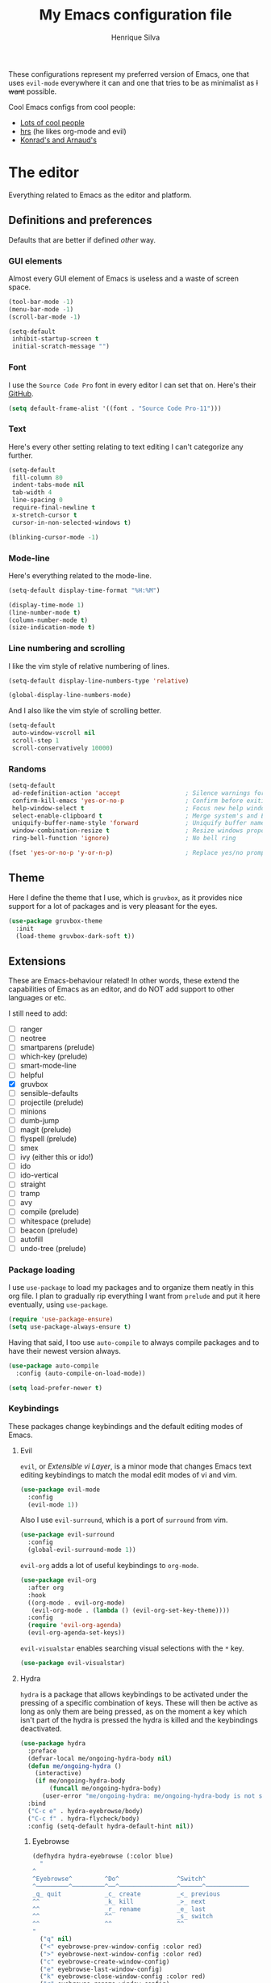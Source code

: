 # -*- mode: org -*-
#+TITLE: My Emacs configuration file
#+AUTHOR: Henrique Silva
#+email: hcpsilva@inf.ufrgs.br
#+INFOJS_OPT:

These configurations represent my preferred version of Emacs, one that uses
=evil-mode= everywhere it can and one that tries to be as minimalist as +I want+
possible.

Cool Emacs configs from cool people:

- [[https://github.com/caisah/emacs.dz][Lots of cool people]]
- [[https://github.com/hrs/dotfiles][hrs]] (he likes org-mode and evil)
- [[https://app-learninglab.inria.fr/gitlab/learning-lab/mooc-rr-ressources/blob/master/module2/ressources/rr_org/init.org][Konrad's and Arnaud's]]

* The editor

Everything related to Emacs as the editor and platform.

** Definitions and preferences

Defaults that are better if defined /other/ way.

*** GUI elements

Almost every GUI element of Emacs is useless and a waste of screen space.

#+BEGIN_SRC emacs-lisp :tangle yes
(tool-bar-mode -1)
(menu-bar-mode -1)
(scroll-bar-mode -1)

(setq-default
 inhibit-startup-screen t
 initial-scratch-message "")
#+END_SRC

*** Font

I use the =Source Code Pro= font in every editor I can set that on. Here's their
[[https://github.com/source-foundry/Hack][GitHub]].

#+BEGIN_SRC emacs-lisp :tangle yes
(setq default-frame-alist '((font . "Source Code Pro-11")))
#+END_SRC

*** Text

Here's every other setting relating to text editing I can't categorize any
further.

#+BEGIN_SRC emacs-lisp :tangle yes
(setq-default
 fill-column 80
 indent-tabs-mode nil
 tab-width 4
 line-spacing 0
 require-final-newline t
 x-stretch-cursor t
 cursor-in-non-selected-windows t)

(blinking-cursor-mode -1)
#+END_SRC

*** Mode-line

Here's everything related to the mode-line.

#+BEGIN_SRC emacs-lisp :tangle yes
(setq-default display-time-format "%H:%M")

(display-time-mode 1)
(line-number-mode t)
(column-number-mode t)
(size-indication-mode t)
#+END_SRC

*** Line numbering and scrolling

I like the vim style of relative numbering of lines.

#+BEGIN_SRC emacs-lisp :tangle yes
(setq-default display-line-numbers-type 'relative)

(global-display-line-numbers-mode)
#+END_SRC

And I also like the vim style of scrolling better.

#+BEGIN_SRC emacs-lisp :tangle yes
(setq-default
 auto-window-vscroll nil
 scroll-step 1
 scroll-conservatively 10000)
#+END_SRC

*** Randoms

#+BEGIN_SRC emacs-lisp :tangle yes
(setq-default
 ad-redefinition-action 'accept                  ; Silence warnings for redefinition
 confirm-kill-emacs 'yes-or-no-p                 ; Confirm before exiting Emacs
 help-window-select t                            ; Focus new help windows when opened
 select-enable-clipboard t                       ; Merge system's and Emacs' clipboard
 uniquify-buffer-name-style 'forward             ; Uniquify buffer names
 window-combination-resize t                     ; Resize windows proportionally
 ring-bell-function 'ignore)                     ; No bell ring

(fset 'yes-or-no-p 'y-or-n-p)                    ; Replace yes/no prompts with y/n
#+END_SRC

** Theme

Here I define the theme that I use, which is =gruvbox=, as it provides nice
support for a lot of packages and is very pleasant for the eyes.

#+BEGIN_SRC emacs-lisp :tangle yes
(use-package gruvbox-theme
  :init
  (load-theme gruvbox-dark-soft t))
#+END_SRC

** Extensions

These are Emacs-behaviour related! In other words, these extend the capabilities
of Emacs as an editor, and do NOT add support to other languages or etc.

I still need to add:

- [ ] ranger
- [ ] neotree
- [ ] smartparens (prelude)
- [ ] which-key (prelude)
- [ ] smart-mode-line
- [ ] helpful
- [X] gruvbox
- [ ] sensible-defaults
- [ ] projectile (prelude)
- [ ] minions
- [ ] dumb-jump
- [ ] magit (prelude)
- [ ] flyspell (prelude)
- [ ] smex
- [ ] ivy (either this or ido!)
- [ ] ido
- [ ] ido-vertical
- [ ] straight
- [ ] tramp
- [ ] avy
- [ ] compile (prelude)
- [ ] whitespace (prelude)
- [ ] beacon (prelude)
- [ ] autofill
- [ ] undo-tree (prelude)

*** Package loading

I use =use-package= to load my packages and to organize them neatly in this org
file. I plan to gradually rip everything I want from =prelude= and put it here
eventually, using =use-package=.

#+BEGIN_SRC emacs-lisp :tangle yes
(require 'use-package-ensure)
(setq use-package-always-ensure t)
#+END_SRC

Having that said, I too use =auto-compile= to always compile packages and to
have their newest version always.

#+BEGIN_SRC emacs-lisp :tangle yes
(use-package auto-compile
  :config (auto-compile-on-load-mode))

(setq load-prefer-newer t)
#+END_SRC

*** Keybindings

These packages change keybindings and the default editing modes of Emacs.

**** Evil

=evil=, or /Extensible vi Layer/, is a minor mode that changes Emacs text
editing keybindings to match the modal edit modes of vi and vim.

#+BEGIN_SRC emacs-lisp :tangle yes
(use-package evil-mode
  :config
  (evil-mode 1))
#+END_SRC

Also I use =evil-surround=, which is a port of =surround= from vim.

#+BEGIN_SRC emacs-lisp :tangle yes
(use-package evil-surround
  :config
  (global-evil-surround-mode 1))
#+END_SRC

=evil-org= adds a lot of useful keybindings to =org-mode=.

#+BEGIN_SRC emacs-lisp :tangle yes
(use-package evil-org
  :after org
  :hook
  ((org-mode . evil-org-mode)
   (evil-org-mode . (lambda () (evil-org-set-key-theme))))
  :config
  (require 'evil-org-agenda)
  (evil-org-agenda-set-keys))
#+END_SRC

=evil-visualstar= enables searching visual selections with the =*= key.

#+BEGIN_SRC emacs-lisp :tangle yes
(use-package evil-visualstar)
#+END_SRC

**** Hydra

=hydra= is a package that allows keybindings to be activated under the pressing
of a specific combination of keys. These will then be active as long as only
them are being pressed, as on the moment a key which isn't part of the hydra is
pressed the hydra is killed and the keybindings deactivated.

#+BEGIN_SRC emacs-lisp :tangle yes
(use-package hydra
  :preface
  (defvar-local me/ongoing-hydra-body nil)
  (defun me/ongoing-hydra ()
    (interactive)
    (if me/ongoing-hydra-body
        (funcall me/ongoing-hydra-body)
      (user-error "me/ongoing-hydra: me/ongoing-hydra-body is not set")))
  :bind
  ("C-c e" . hydra-eyebrowse/body)
  ("C-c f" . hydra-flycheck/body)
  :config (setq-default hydra-default-hint nil))
#+END_SRC

***** Eyebrowse

 #+BEGIN_SRC emacs-lisp
 (defhydra hydra-eyebrowse (:color blue)
   "
 ^
 ^Eyebrowse^         ^Do^                ^Switch^
 ^─────────^─────────^──^────────────────^──────^────────────
 _q_ quit            _c_ create          _<_ previous
 ^^                  _k_ kill            _>_ next
 ^^                  _r_ rename          _e_ last
 ^^                  ^^                  _s_ switch
 ^^                  ^^                  ^^
 "
   ("q" nil)
   ("<" eyebrowse-prev-window-config :color red)
   (">" eyebrowse-next-window-config :color red)
   ("c" eyebrowse-create-window-config)
   ("e" eyebrowse-last-window-config)
   ("k" eyebrowse-close-window-config :color red)
   ("r" eyebrowse-rename-window-config)
   ("s" eyebrowse-switch-to-window-config))
 #+END_SRC

***** Flycheck

 #+BEGIN_SRC emacs-lisp
 (defhydra hydra-flycheck (:color pink)
   "
 ^
 ^Flycheck^          ^Errors^            ^Checker^
 ^────────^──────────^──────^────────────^───────^───────────
 _q_ quit            _<_ previous        _?_ describe
 _m_ manual          _>_ next            _d_ disable
 _v_ verify setup    _f_ check           _s_ select
 ^^                  _l_ list            ^^
 ^^                  ^^                  ^^
 "
   ("q" nil)
   ("<" flycheck-previous-error)
   (">" flycheck-next-error)
   ("?" flycheck-describe-checker :color blue)
   ("d" flycheck-disable-checker :color blue)
   ("f" flycheck-buffer)
   ("l" flycheck-list-errors :color blue)
   ("m" flycheck-manual :color blue)
   ("s" flycheck-select-checker :color blue)
   ("v" flycheck-verify-setup :color blue))
 #+END_SRC


*** Completion

I use =company= as my completion framework. In the words of Dmitry Gutov:

#+BEGIN_QUOTE
Company is a text completion framework for Emacs. The name stands for "complete
anything". It uses pluggable back-ends and front-ends to retrieve and display
completion candidates.

[[http://company-mode.github.io/][Dmitry Gutov]]
#+END_QUOTE

#+BEGIN_SRC emacs-lisp :tangle yes
(use-package company
  :defer 1
  :bind
  (:map company-active-map
        ("RET" . nil)
        ([return] . nil)
        ("TAB" . company-complete-selection)
        ([tab] . company-complete-selection)
        ("<right>" . company-complete-common))
  :config
  (global-company-mode 1)
  (setq-default
   company-idle-delay .2
   company-minimum-prefix-length 1
   company-require-match nil
   company-tooltip-align-annotations t))
#+END_SRC

*** Buffers and windows

- *TODO*: make a hydra to change buffers like tabs (=h= goes to previous buffer,
  =l= to the next)

=windmove= is a package that creates commands to move around windows.

#+BEGIN_SRC emacs-lisp
(use-package windmove
  :ensure nil
  :bind
  ((C-M-<left>. windmove-left)
   ("C-M-<right>". windmove-right)
   ("C-M-<up>". windmove-up)
   ("C-M-<down>". windmove-down)))
#+END_SRC

Originally, =midnight= is used to /run something at midnight/. I use its feature that
kills old buffers.

#+BEGIN_SRC emacs-lisp
(use-package midnight
  :ensure nil
  :config
  (setq-default clean-buffer-list-delay-general 1))
#+END_SRC

*** Templates and snippets

I use =YaSnippet= to handle my snippet needs.

#+BEGIN_SRC emacs-lisp :tangle yes
(use-package yasnippet
  :bind
  (:map yas-minor-mode-map
        ("TAB" . nil)
        ("<tab>" . nil))
  :hook
  ((emacs-lisp-mode . yas-minor-mode)
   (html-mode . yas-minor-mode)
   (org-mode . yas-minor-mode)
   (python-mode . yas-minor-mode))
  :config
  (yas-reload-all))
#+END_SRC

*** Folding

Enables vim-like folding of regions.

#+BEGIN_SRC emacs-lisp
(use-package vimish-fold
  :defer 1
  :bind
  (:map vimish-fold-folded-keymap ("<tab>" . vimish-fold-unfold)
   :map vimish-fold-unfolded-keymap ("<tab>" . vimish-fold-refold))
  :init
  (setq-default vimish-fold-dir (expand-file-name ".vimish-fold/" user-emacs-directory))
  (vimish-fold-global-mode 1)
  :config
  (setq-default vimish-fold-header-width 79))
#+END_SRC

*** Syntax Checking

=Flycheck= provides a reliable source to syntax checking in emacs.

#+BEGIN_SRC emacs-lisp
(use-package flycheck
  :hook
  ((css-mode . flycheck-mode)
   (emacs-lisp-mode . flycheck-mode)
   (js-mode . flycheck-mode)
   (python-mode . flycheck-mode))
  :config
  (setq-default
   flycheck-check-syntax-automatically '(save mode-enabled)
   flycheck-disabled-checkers '(emacs-lisp-checkdoc)
   flycheck-display-errors-delay .3))
#+END_SRC

*** Regions and pointers

Increase region by semantic units. It tries to be smart about it and adapt to
the structure of the current major mode.

#+BEGIN_SRC emacs-lisp
(use-package expand-region
  :bind
  ("C-+" . er/contract-region)
  ("C-=" . er/expand-region))
#+END_SRC

*** Indentation

I use =aggressive-indent= to keep my code indented as I type.

#+BEGIN_SRC emacs-lisp
(use-package aggressive-indent
  :preface
  (defun me/aggressive-indent-mode-off ()
    (aggressive-indent-mode 0))
  :hook
  ((emacs-lisp-mode . aggressive-indent-mode)
   (lisp-mode . aggressive-indent-mode)
   (org-mode . aggressive-indent-mode))
  :config
  (setq-default aggressive-indent-comments-too t)
  (add-to-list 'aggressive-indent-protected-commands 'comment-dwim))
#+END_SRC

*** Utilities

Random utilities that don't fit anywhere else.

* Languages

Here I'll store any package load and configurations related to languages.

** org

=org-mode= is probably *the* killer mode and one of the main reasons as to why
anyone should try Emacs.

#+BEGIN_SRC emacs-lisp :tangle yes
(use-package org
  :config
  (setq-default
   org-return-follows-link t
   org-highlight-latex-and-related '(latex script entities)
   org-hide-leading-stars t
   org-directory "~/org/"))
#+END_SRC

I make extensive use of blocks of source code inside my org notes, something
Knuth goes to length about in "Literate Programming".

#+BEGIN_SRC emacs-lisp :tangle yes
(use-package org-src
  :ensure nil
  :after org
  :config
  (setq-default
   org-edit-src-content-indentation 0
   org-edit-src-persistent-message nil
   org-src-fontify-natively t
   org-src-tab-acts-natively t))
#+END_SRC

* Personal

Stuff that isn't either a package nor a language nor downloadable: stuff you
coded yourself.

To-do:

- [ ] Increase/decrease font size
- [ ] Input date on command (and as a new heading in =org-mode=)

** Functions

Some very useful functions I got from other people or that I coded myself.

*** Date

Insert the current date.

#+BEGIN_SRC emacs-lisp
(defun me/date-iso ()
  "Insert the current date, ISO format, eg. 2016-12-09."
  (interactive)
  (insert (format-time-string "%F")))

(defun me/date-iso-with-time ()
  "Insert the current date, ISO format with time, eg. 2016-12-09T14:34:54+0100."
  (interactive)
  (insert (format-time-string "%FT%T%z")))

(defun me/date-long ()
  "Insert the current date, long format, eg. December 09, 2016."
  (interactive)
  (insert (format-time-string "%B %d, %Y")))

(defun me/date-long-with-time ()
  "Insert the current date, long format, eg. December 09, 2016 - 14:34."
  (interactive)
  (insert (capitalize (format-time-string "%B %d, %Y - %H:%M"))))

(defun me/date-short ()
  "Insert the current date, short format, eg. 2016.12.09."
  (interactive)
  (insert (format-time-string "%Y.%m.%d")))

(defun me/date-short-with-time ()
  "Insert the current date, short format with time, eg. 2016.12.09 14:34"
  (interactive)
  (insert (format-time-string "%Y.%m.%d %H:%M")))
#+END_SRC


** Keybindings

Here I'll define some of my personal keybindings.
